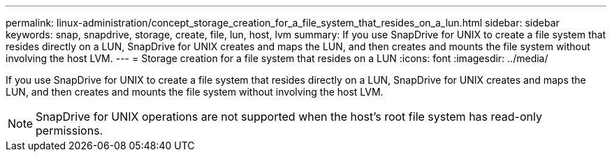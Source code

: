 ---
permalink: linux-administration/concept_storage_creation_for_a_file_system_that_resides_on_a_lun.html
sidebar: sidebar
keywords: snap, snapdrive, storage, create, file, lun, host, lvm
summary: If you use SnapDrive for UNIX to create a file system that resides directly on a LUN, SnapDrive for UNIX creates and maps the LUN, and then creates and mounts the file system without involving the host LVM.
---
= Storage creation for a file system that resides on a LUN
:icons: font
:imagesdir: ../media/

[.lead]
If you use SnapDrive for UNIX to create a file system that resides directly on a LUN, SnapDrive for UNIX creates and maps the LUN, and then creates and mounts the file system without involving the host LVM.

NOTE: SnapDrive for UNIX operations are not supported when the host's root file system has read-only permissions.
